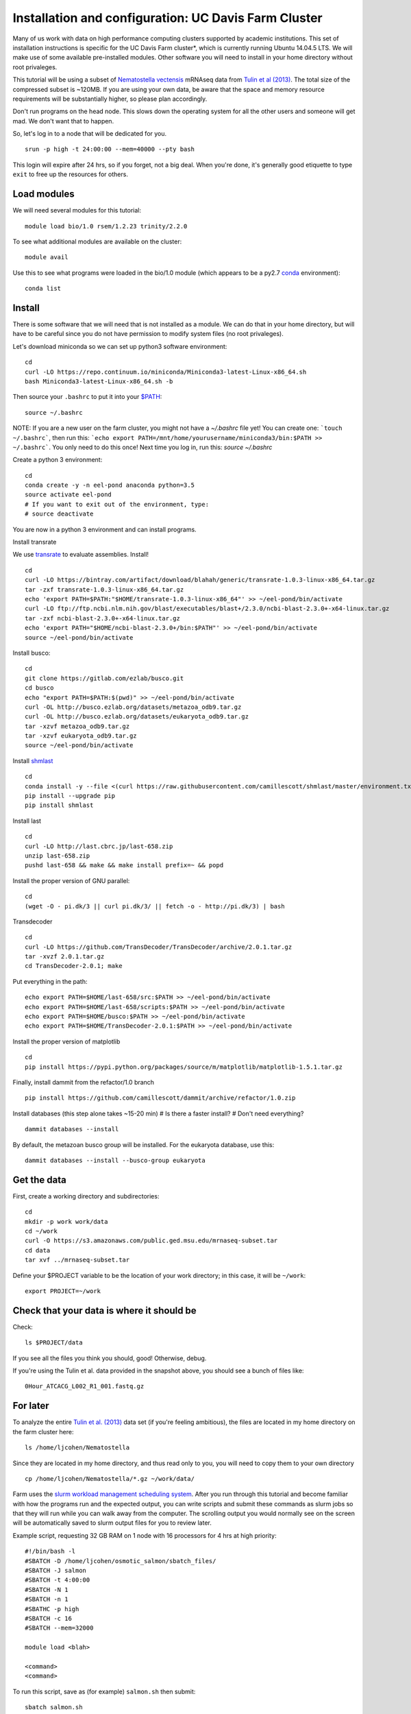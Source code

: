 ===================================================
Installation and configuration: UC Davis Farm Cluster
===================================================

Many of us work with data on high performance computing clusters supported by academic institutions. This set of installation instructions is specific for the UC Davis Farm cluster*, which is currently running Ubuntu 14.04.5 LTS. We will make use of some available pre-installed modules. Other software you will need to install in your home directory without root privaleges.

This tutorial will be using a subset of `Nematostella vectensis <https://en.wikipedia.org/wiki/Starlet_sea_anemone>`__ mRNAseq data from `Tulin et al (2013) <http://evodevojournal.biomedcentral.com/articles/10.1186/2041-9139-4-16>`__. The total size of the compressed subset is ~120MB. If you are using your own data, be aware that the space and memory resource requirements will be substantially higher, so please plan accordingly.

Don't run programs on the head node. This slows down the operating system for all the other users and someone will get mad. We don't want that to happen. 

So, let's log in to a node that will be dedicated for you.

::

    srun -p high -t 24:00:00 --mem=40000 --pty bash

This login will expire after 24 hrs, so if you forget, not a big deal. When you're done, it's generally good etiquette to type ``exit`` to free up the resources for others.

Load modules
----------------

We will need several modules for this tutorial:

::

    module load bio/1.0 rsem/1.2.23 trinity/2.2.0
    

To see what additional modules are available on the cluster:

::

    module avail

Use this to see what programs were loaded in the bio/1.0 module (which appears to be a py2.7 `conda <http://conda.pydata.org/docs/using/using.html>`__ environment):

::

    conda list
    
Install
--------

There is some software that we will need that is not installed as a module. We can do that in your home directory, but will have to be careful since you do not have permission to modify system files (no root privaleges). 

Let's download miniconda so we can set up python3 software environment:

::

    cd
    curl -LO https://repo.continuum.io/miniconda/Miniconda3-latest-Linux-x86_64.sh
    bash Miniconda3-latest-Linux-x86_64.sh -b

Then source your ``.bashrc`` to put it into your `$PATH <http://unix.stackexchange.com/questions/26047/how-to-correctly-add-a-path-to-path>`__:

::

    source ~/.bashrc

NOTE: If you are a new user on the farm cluster, you might not have a `~/.bashrc` file yet! You can create one: ```touch ~/.bashrc```, then run this: ```echo export PATH=/mnt/home/yourusername/miniconda3/bin:$PATH >> ~/.bashrc```. You only need to do this once! Next time you log in, run this: `source ~/.bashrc`

Create a python 3 environment:

::

    cd
    conda create -y -n eel-pond anaconda python=3.5
    source activate eel-pond
    # If you want to exit out of the environment, type:
    # source deactivate

You are now in a python 3 environment and can install programs.

Install transrate

We use `transrate <http://hibberdlab.com/transrate/getting_started.html>`__
to evaluate assemblies.  Install!

::

  cd
  curl -LO https://bintray.com/artifact/download/blahah/generic/transrate-1.0.3-linux-x86_64.tar.gz
  tar -zxf transrate-1.0.3-linux-x86_64.tar.gz
  echo 'export PATH=$PATH:"$HOME/transrate-1.0.3-linux-x86_64"' >> ~/eel-pond/bin/activate
  curl -LO ftp://ftp.ncbi.nlm.nih.gov/blast/executables/blast+/2.3.0/ncbi-blast-2.3.0+-x64-linux.tar.gz
  tar -zxf ncbi-blast-2.3.0+-x64-linux.tar.gz
  echo 'export PATH="$HOME/ncbi-blast-2.3.0+/bin:$PATH"' >> ~/eel-pond/bin/activate
  source ~/eel-pond/bin/activate

Install busco:

::

  cd
  git clone https://gitlab.com/ezlab/busco.git
  cd busco
  echo "export PATH=$PATH:$(pwd)" >> ~/eel-pond/bin/activate
  curl -OL http://busco.ezlab.org/datasets/metazoa_odb9.tar.gz
  curl -OL http://busco.ezlab.org/datasets/eukaryota_odb9.tar.gz
  tar -xzvf metazoa_odb9.tar.gz 
  tar -xzvf eukaryota_odb9.tar.gz
  source ~/eel-pond/bin/activate
  
Install `shmlast <https://github.com/camillescott/shmlast>`__

::

    cd
    conda install -y --file <(curl https://raw.githubusercontent.com/camillescott/shmlast/master/environment.txt)
    pip install --upgrade pip
    pip install shmlast

Install last

::

    cd
    curl -LO http://last.cbrc.jp/last-658.zip
    unzip last-658.zip
    pushd last-658 && make && make install prefix=~ && popd

Install the proper version of GNU parallel:

::

    cd 
    (wget -O - pi.dk/3 || curl pi.dk/3/ || fetch -o - http://pi.dk/3) | bash

Transdecoder

::

    cd
    curl -LO https://github.com/TransDecoder/TransDecoder/archive/2.0.1.tar.gz
    tar -xvzf 2.0.1.tar.gz
    cd TransDecoder-2.0.1; make
   

Put everything in the path:

::

    echo export PATH=$HOME/last-658/src:$PATH >> ~/eel-pond/bin/activate
    echo export PATH=$HOME/last-658/scripts:$PATH >> ~/eel-pond/bin/activate
    echo export PATH=$HOME/busco:$PATH >> ~/eel-pond/bin/activate
    echo export PATH=$HOME/TransDecoder-2.0.1:$PATH >> ~/eel-pond/bin/activate

Install the proper version of matplotlib

::

    cd
    pip install https://pypi.python.org/packages/source/m/matplotlib/matplotlib-1.5.1.tar.gz

Finally, install dammit from the refactor/1.0 branch

::

    pip install https://github.com/camillescott/dammit/archive/refactor/1.0.zip
    
Install databases (this step alone takes ~15-20 min)
# Is there a faster install?
# Don't need everything?

::

    dammit databases --install

By default, the metazoan busco group will be installed. For the eukaryota database, use this:

::

    dammit databases --install --busco-group eukaryota


Get the data
-----------------------------

First, create a working directory and subdirectories:

::

    cd
    mkdir -p work work/data
    cd ~/work
    curl -O https://s3.amazonaws.com/public.ged.msu.edu/mrnaseq-subset.tar
    cd data
    tar xvf ../mrnaseq-subset.tar

Define your $PROJECT variable to be the location of your work
directory; in this case, it will be ``~/work``:

::

    export PROJECT=~/work

Check that your data is where it should be
------------------------------------------

Check::

   ls $PROJECT/data

If you see all the files you think you should, good!  Otherwise, debug.

If you're using the Tulin et al. data provided in the snapshot above,
you should see a bunch of files like::

   0Hour_ATCACG_L002_R1_001.fastq.gz
   
For later
----------
   
To analyze the entire `Tulin et al. (2013) <http://evodevojournal.biomedcentral.com/articles/10.1186/2041-9139-4-16>`__ data set (if you're feeling ambitious), the files are located in my home directory on the farm cluster here:
 
::
 
    ls /home/ljcohen/Nematostella

Since they are located in my home directory, and thus read only to you, you will need to copy them to your own directory

::

    cp /home/ljcohen/Nematostella/*.gz ~/work/data/

Farm uses the `slurm workload management scheduling system <https://slurm.schedmd.com/sbatch.html>`__.  After you run through this tutorial and become familiar with how the programs run and the expected output, you can write scripts and submit these commands as slurm jobs so that they will run while you can walk away from the computer. The scrolling output you would normally see on the screen will be automatically saved to slurm output files for you to review later.

Example script, requesting 32 GB RAM on 1 node with 16 processors for 4 hrs at high priority: 

::

        #!/bin/bash -l
        #SBATCH -D /home/ljcohen/osmotic_salmon/sbatch_files/
        #SBATCH -J salmon
        #SBATCH -t 4:00:00
        #SBATCH -N 1
        #SBATCH -n 1
        #SBATHC -p high
        #SBATCH -c 16
        #SBATCH --mem=32000
        
        module load <blah>
        
        <command>
        <command>

To run this script, save as (for example) ``salmon.sh`` then submit:

::

       sbatch salmon.sh
       
After the job finished, it will produce an output file named with the job ID, e.g. ``slurm-10654264.out``. To inspect the status of the job, type this:

::

        watch squeue -u ljcohen

References
-------------
* https://wiki.cse.ucdavis.edu/support/systems/farm
* https://github.com/WhiteheadLab/Lab_Wiki/wiki/Using-the-farm-cluster
* https://github.com/RILAB/lab-docs/wiki/Using-Farm

Disclaimer*
-------------

While this set of instructions is moderately relevant to other cluster hpc systems, you will likely need to make modifications. We encourage you to contact your hpc administrators for assistance if you have questions. They are generally friendly people and like to hear from users. :) They will be able to provide helpful suggestions for how to get software running on your hpc system.




Next: :doc:`1-quality`
